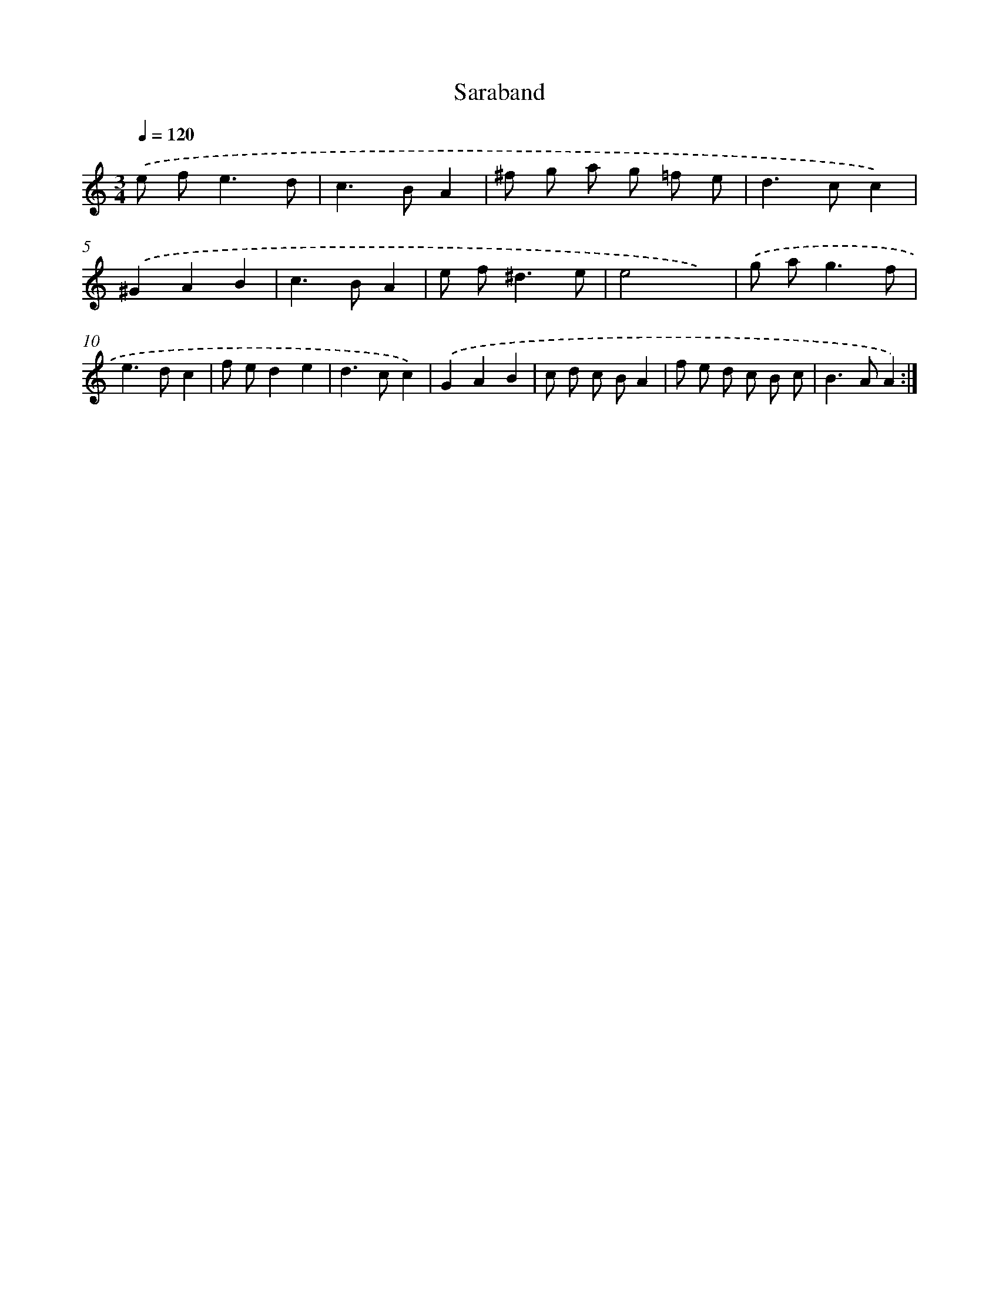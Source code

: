 X: 12043
T: Saraband
%%abc-version 2.0
%%abcx-abcm2ps-target-version 5.9.1 (29 Sep 2008)
%%abc-creator hum2abc beta
%%abcx-conversion-date 2018/11/01 14:37:21
%%humdrum-veritas 103131642
%%humdrum-veritas-data 1292480855
%%continueall 1
%%barnumbers 0
L: 1/8
M: 3/4
Q: 1/4=120
K: C clef=treble
.('e f2<e2d |
c2>B2A2 |
^f g a g =f e |
d2>c2c2) |
.('^G2A2B2 |
c2>B2A2 |
e f2<^d2e |
e4x2) |
.('g a2<g2f |
e2>d2c2 |
f ed2e2 |
d2>c2c2) |
.('G2A2B2 |
c d c BA2 |
f e d c B c |
B2>A2A2) :|]

